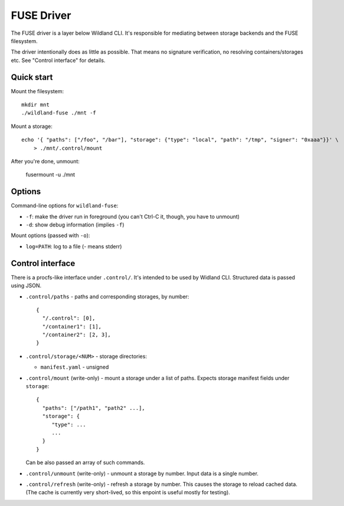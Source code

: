 FUSE Driver
===========

The FUSE driver is a layer below Wildland CLI. It's responsible for mediating
between storage backends and the FUSE filesystem.

The driver intentionally does as little as possible. That means no signature
verification, no resolving containers/storages etc. See "Control interface" for
details.

Quick start
-----------
Mount the filesystem::

   mkdir mnt
   ./wildland-fuse ./mnt -f

Mount a storage::

   echo '{ "paths": ["/foo", "/bar"], "storage": {"type": "local", "path": "/tmp", "signer": "0xaaa"}}' \
       > ./mnt/.control/mount

After you're done, unmount:

   fusermount -u ./mnt

Options
-------

Command-line options for ``wildland-fuse``:

* ``-f``: make the driver run in foreground (you can't Ctrl-C it, though, you
  have to unmount)
* ``-d``: show debug information (implies ``-f``)

Mount options (passed with ``-o``):

* ``log=PATH``: log to a file (`-` means stderr)

Control interface
-----------------

There is a procfs-like interface under ``.control/``. It's intended to be used
by Widland CLI. Structured data is passed using JSON.

* ``.control/paths`` - paths and corresponding storages, by number::

      {
        "/.control": [0],
        "/container1": [1],
        "/container2": [2, 3],
      }

* ``.control/storage/<NUM>`` - storage directories:

  * ``manifest.yaml`` - unsigned

* ``.control/mount`` (write-only) - mount a storage under a list of
  paths. Expects storage manifest fields under ``storage``::

      {
        "paths": ["/path1", "path2" ...],
        "storage": {
           "type": ...
           ...
        }
      }

  Can be also passed an array of such commands.

* ``.control/unmount`` (write-only) - unmount a storage by number. Input data
  is a single number.

* ``.control/refresh`` (write-only) - refresh a storage by number. This causes
  the storage to reload cached data. (The cache is currently very short-lived,
  so this enpoint is useful mostly for testing).
